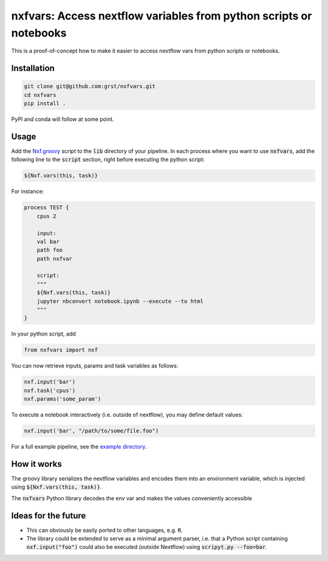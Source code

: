 nxfvars: Access nextflow variables from python scripts or notebooks
===================================================================

This is a proof-of-concept how to make it easier to access nextflow vars from
python scripts or notebooks.

Installation
------------

.. code-block::
    
    git clone git@github.com:grst/nxfvars.git
    cd nxfvars
    pip install . 


PyPI and conda will follow at some point. 

Usage
-----

Add the `Nxf.groovy <example/lib/Nxf.groovy>`_ script to the :code:`lib` directory of 
your pipeline. In each process where you want to use :code:`nxfvars`, add the following line
to the :code:`script` section, right before executing the python script: 

.. code-block::

    ${Nxf.vars(this, task)}


For instance: 

.. code-block:: nextflow

    process TEST { 
        cpus 2

        input:
        val bar
        path foo
        path nxfvar

        script:
        """
        ${Nxf.vars(this, task)}
        jupyter nbconvert notebook.ipynb --execute --to html 
        """
    }

In your python script, add

.. code-block:: python

    from nxfvars import nxf

You can now retrieve inputs, params and task variables as follows: 

.. code-block:: python

    nxf.input('bar')
    nxf.task('cpus')
    nxf.params('some_param')

To execute a notebook interactively (i.e. outside of nextflow), you may define
default values: 

.. code-block:: python

    nxf.input('bar', "/path/to/some/file.foo")
    
 
For a full example pipeline, see the `example directory <example/>`_. 



How it works
------------

The groovy library serializes the nextflow variables and encodes
them into an environment variable, which is injected using :code:`${Nxf.vars(this, task)}`. 

The :code:`nxfvars` Python library decodes the env var and makes the values 
conveniently accessible


Ideas for the future
--------------------

* This can obviously be easily ported to other languages, e.g. :code:`R`. 
* The library could be extended to serve as a minimal argument parser, i.e. that 
  a Python script containing :code:`nxf.input("foo")` could also be executed (outside Nextflow)
  using :code:`scripyt.py --foo=bar`. 
